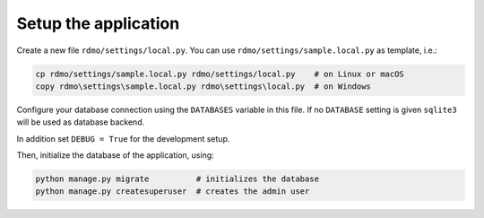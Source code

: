 Setup the application
-----------------

Create a new file ``rdmo/settings/local.py``. You can use ``rdmo/settings/sample.local.py`` as template, i.e.:

.. code:: bash

    cp rdmo/settings/sample.local.py rdmo/settings/local.py    # on Linux or macOS
    copy rdmo\settings\sample.local.py rdmo\settings\local.py  # on Windows

Configure your database connection using the ``DATABASES`` variable in this file. If no ``DATABASE`` setting is given ``sqlite3`` will be used as database backend.

In addition set ``DEBUG = True`` for the development setup.

Then, initialize the database of the application, using:

.. code:: bash

    python manage.py migrate          # initializes the database
    python manage.py createsuperuser  # creates the admin user

